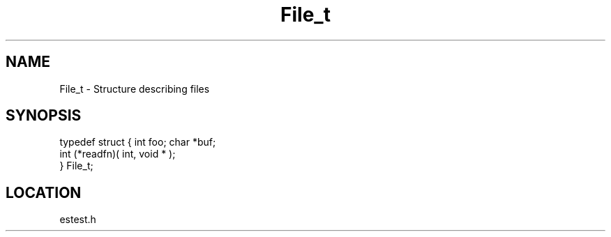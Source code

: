 .TH File_t 3 "2/10/2000" " " ""
.SH NAME
File_t \-  Structure describing files 
.SH SYNOPSIS
.nf
typedef struct { int foo; char *buf;
 int (*readfn)( int, void * );
 } File_t;
.fi
.SH LOCATION
estest.h

